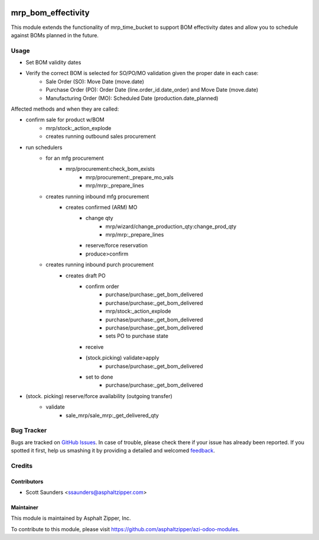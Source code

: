 .. image:: https://img.shields.io/badge/licence-AGPL--3-blue.svg
   :target: http://www.gnu.org/licenses/agpl-3.0-standalone.html
   :alt: License: AGPL-3

===================
mrp_bom_effectivity
===================

This module extends the functionality of mrp_time_bucket to support BOM
effectivity dates and allow you to schedule against BOMs planned in the
future.

Usage
=====

* Set BOM validity dates
* Verify the correct BOM is selected for SO/PO/MO validation given the proper date in each case:
   * Sale Order (SO): Move Date (move.date)
   * Purchase Order (PO): Order Date (line.order_id.date_order) and Move Date (move.date)
   * Manufacturing Order (MO): Scheduled Date (production.date_planned)

Affected methods and when they are called:

* confirm sale for product w/BOM
   * mrp/stock:_action_explode
   * creates running outbound sales procurement
* run schedulers
   * for an mfg procurement
      * mrp/procurement:check_bom_exists
         * mrp/procurement:_prepare_mo_vals
         * mrp/mrp:_prepare_lines
   * creates running inbound mfg procurement
      * creates confirmed (ARM) MO
         * change qty
            * mrp/wizard/change_production_qty:change_prod_qty
            * mrp/mrp:_prepare_lines
         * reserve/force reservation
         * produce>confirm
   * creates running inbound purch procurement
      * creates draft PO
         * confirm order
            * purchase/purchase:_get_bom_delivered
            * purchase/purchase:_get_bom_delivered
            * mrp/stock:_action_explode
            * purchase/purchase:_get_bom_delivered
            * purchase/purchase:_get_bom_delivered
            * sets PO to purchase state
         * receive
         * (stock.picking) validate>apply
            * purchase/purchase:_get_bom_delivered
         * set to done
            * purchase/purchase:_get_bom_delivered
* (stock.   picking) reserve/force availability (outgoing transfer)
   * validate
      * sale_mrp/sale_mrp:_get_delivered_qty

Bug Tracker
===========

Bugs are tracked on `GitHub Issues
<https://github.com/asphaltzipper/azi-odoo-modules/issues>`_. In case of trouble, please
check there if your issue has already been reported. If you spotted it first,
help us smashing it by providing a detailed and welcomed `feedback
<https://github.com/asphaltzipper/
azi-odoo-modules/issues/new?body=module:%20
mrp_bom_effectivity%0Aversion:%20
9.0%0A%0A**Steps%20to%20reproduce**%0A-%20...%0A%0A**Current%20behavior**%0A%0A**Expected%20behavior**>`_.

Credits
=======

Contributors
------------

* Scott Saunders <ssaunders@asphaltzipper.com>

Maintainer
----------

.. image:: http://asphaltzipper.com/img/elements/logo.png
   :alt: Asphalt Zipper, Inc.
   :target: http://asphaltzipper.com

This module is maintained by Asphalt Zipper, Inc.

To contribute to this module, please visit https://github.com/asphaltzipper/azi-odoo-modules.
